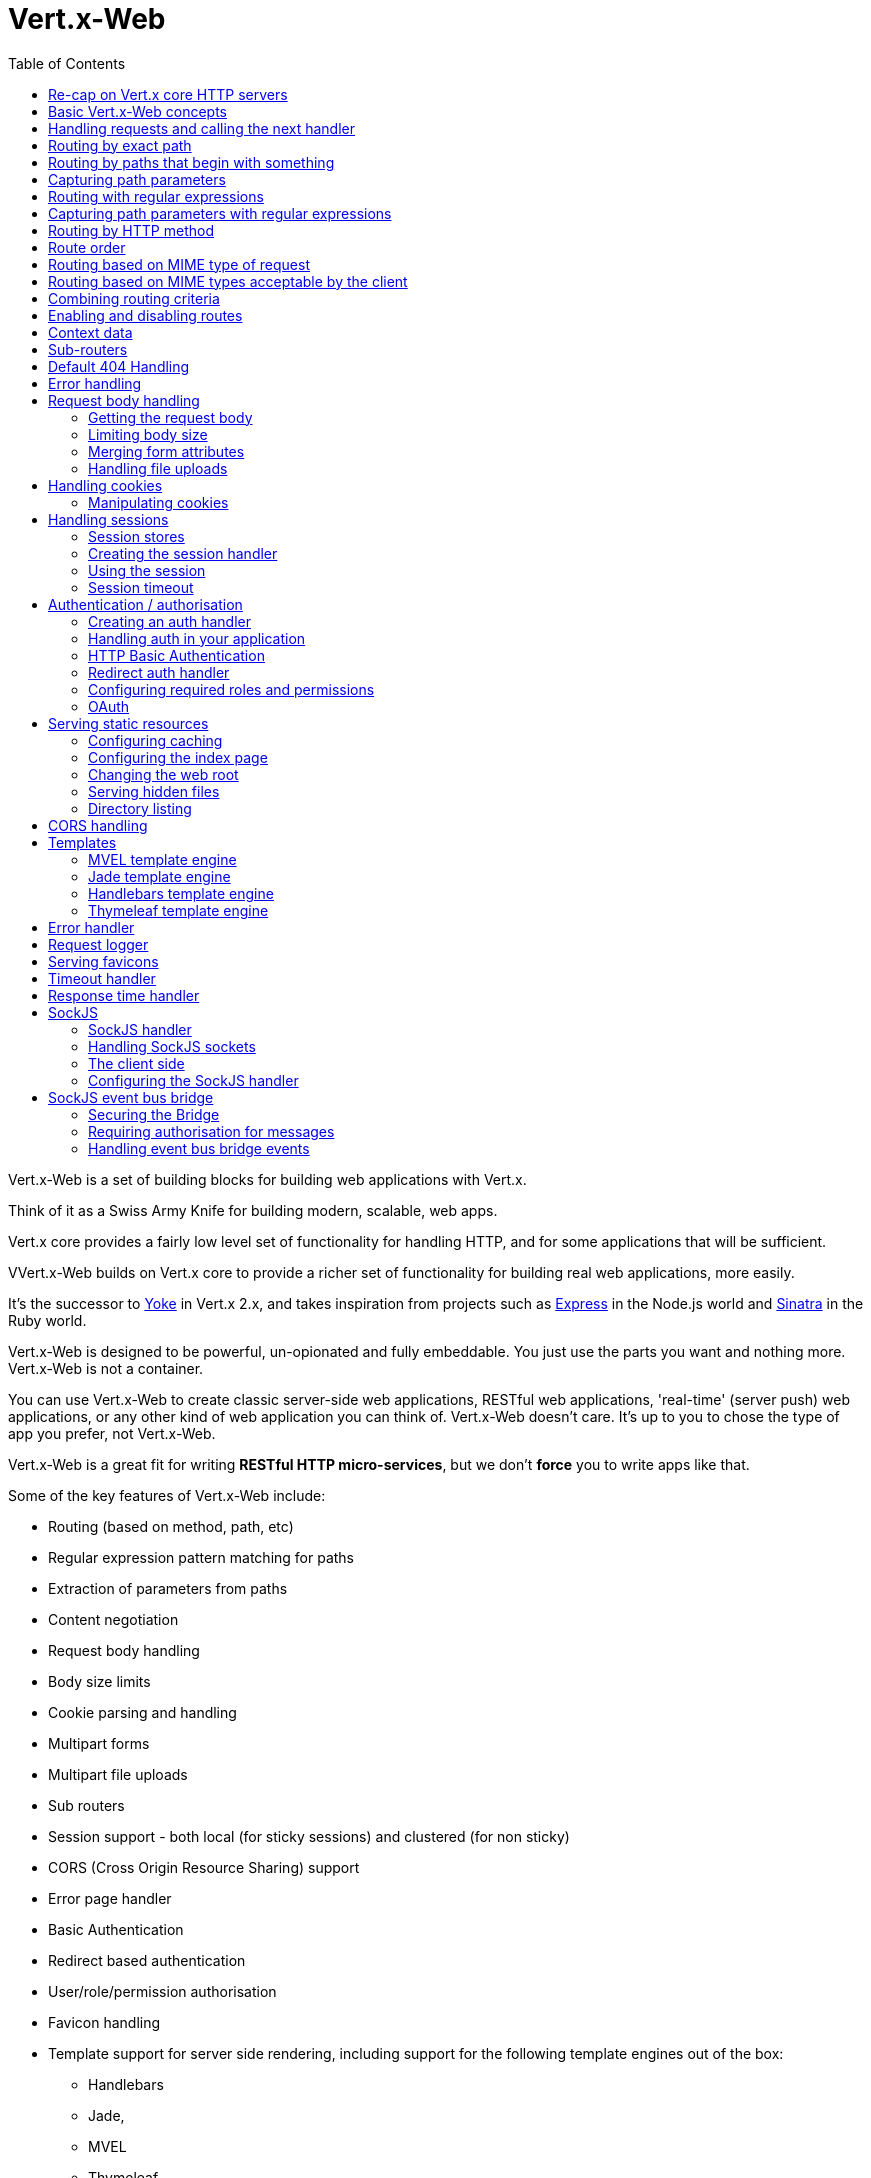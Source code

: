 = Vert.x-Web
:toc: left

Vert.x-Web is a set of building blocks for building web applications with Vert.x.

Think of it as a Swiss Army Knife for building
modern, scalable, web apps.

Vert.x core provides a fairly low level set of functionality for handling HTTP, and for some applications
that will be sufficient.

VVert.x-Web builds on Vert.x core to provide a richer set of functionality for building real web applications, more
easily.

It's the successor to http://pmlopes.github.io/yoke/[Yoke] in Vert.x 2.x, and takes inspiration from projects such
as http://expressjs.com/[Express] in the Node.js world and http://www.sinatrarb.com/[Sinatra] in the Ruby world.

Vert.x-Web is designed to be powerful, un-opionated and fully embeddable. You just use the parts you want and nothing more.
Vert.x-Web is not a container.

You can use Vert.x-Web to create classic server-side web applications, RESTful web applications, 'real-time' (server push)
web applications, or any other kind of web application you can think of. Vert.x-Web doesn't care. It's up to you to chose
the type of app you prefer, not Vert.x-Web.

Vert.x-Web is a great fit for writing *RESTful HTTP micro-services*, but we don't *force* you to write apps like that.

Some of the key features of Vert.x-Web include:

* Routing (based on method, path, etc)
* Regular expression pattern matching for paths
* Extraction of parameters from paths
* Content negotiation
* Request body handling
* Body size limits
* Cookie parsing and handling
* Multipart forms
* Multipart file uploads
* Sub routers
* Session support - both local (for sticky sessions) and clustered (for non sticky)
* CORS (Cross Origin Resource Sharing) support
* Error page handler
* Basic Authentication
* Redirect based authentication
* User/role/permission authorisation
* Favicon handling
* Template support for server side rendering, including support for the following template engines out of the box:
** Handlebars
** Jade,
** MVEL
** Thymeleaf
* Response time handler
* Static file serving, including caching logic and directory listing.
* Request timeout support
* SockJS support
* Event-bus bridge

Most features in Vert.x-Web are implemented as handlers so you can always write your own. We envisage many more being written
over time.

We'll discuss all these features in this manual.

== Re-cap on Vert.x core HTTP servers

Vert.x-Web uses and exposes the API from Vert.x core, so it's well worth getting familiar with the basic concepts of writing
HTTP servers using Vert.x core, if you're not already.

The Vert.x core HTTP documentation goes into a lot of detail on this.

Here's a hello world web server written using Vert.x core. At this point there is no Vert.x-Web involved:

[source,java]
----
server = vertx.create_http_server()

server.request_handler() { |request|

  # This handler gets called for each request that arrives on the server
  response = request.response()
  response.put_header("content-type", "text/plain")

  # Write to the response and end it
  response.end("Hello World!")
}

server.listen(8080)

----

We create an HTTP server instance, and we set a request handler on it. The request handler will be called whenever
a request arrives on the server.

When that happens we are just going to set the content type to `text/plain`, and write `Hello World!` and end the
response.

We then tell the server to listen at port `8080` (default host is `localhost`).

You can run this, and point your browser at `http://localhost:8080` to verify that it works as expected.

== Basic Vert.x-Web concepts

Here's the 10000 foot view:

A `link:yardoc/VertxWeb/Router.html[Router]` is one of the core concepts of Vert.x-Web. It's an object which maintains zero or more
`link:yardoc/VertxWeb/Route.html[Routes]` .

A router takes an HTTP request and finds the first matching route for that request, and passes the request to that route.

The route can have a _handler_ associated with it, which then receives the request. You then _do something_ with the
request, and then, either end it or pass it to the next matching handler.

Here's a simple router example:

[source,ruby]
----
require 'vertx-web/router'
server = vertx.create_http_server()

router = VertxWeb::Router.router(vertx)

router.route().handler() { |routingContext|

  # This handler will be called for every request
  response = routingContext.response()
  response.put_header("content-type", "text/plain")

  # Write to the response and end it
  response.end("Hello World from Vert.x-Web!")
}

server.request_handler(&router.method(:accept)).listen(8080)


----

It basically does the same thing as the Vert.x Core HTTP server hello world example from the previous section,
but this time using Vert.x-Web.

We create an HTTP server as before, then we create a router. Once we've done that we create a simple route with
no matching criteria so it will match _all_ requests that arrive on the server.

We then specify a handler for that route. That handler will be called for all requests that arrive on the server.

The object that gets passed into the handler is a `link:yardoc/VertxWeb/RoutingContext.html[RoutingContext]` - this contains
the standard Vert.x `link:../../vertx-core/ruby/yardoc/Vertx/HttpServerRequest.html[HttpServerRequest]` and `link:../../vertx-core/ruby/yardoc/Vertx/HttpServerResponse.html[HttpServerResponse]`
but also various other useful stuff that makes working with Vert.x-Web simpler.

For every request that is routed there is a unique routing context instance, and the same instance is passed to
all handlers for that request.

Once we've set up the handler, we set the request handler of the HTTP server to pass all incoming requests
to `link:yardoc/VertxWeb/Router.html#accept-instance_method[accept]`.

So, that's the basics. Now we'll look at things in more detail:

== Handling requests and calling the next handler

When Vert.x-Web decides to route a request to a matching route, it calls the handler of the route passing in an instance
of `link:yardoc/VertxWeb/RoutingContext.html[RoutingContext]`.

If you don't end the response in your handler, you should call `link:yardoc/VertxWeb/RoutingContext.html#next-instance_method[next]` so another
matching route can handle the request (if any).

You don't have to call `link:yardoc/VertxWeb/RoutingContext.html#next-instance_method[next]` before the handler has finished executing.
You can do this some time later, if you want:

[source,ruby]
----

route1 = router.route("/some/path/").handler() { |routingContext|

  response = routingContext.response()
  response.write("route1\n")

  # Call the next matching route after a 5 second delay
  routingContext.vertx().set_timer(5000) { |tid|
    routingContext.next()}
}

route2 = router.route("/some/path/").handler() { |routingContext|

  response = routingContext.response()
  response.write("route2\n")

  # Call the next matching route after a 5 second delay
  routingContext.vertx().set_timer(5000) { |tid|
    routingContext.next()}
}

route3 = router.route("/some/path/").handler() { |routingContext|

  response = routingContext.response()
  response.write("route3")

  # Now end the response
  routingContext.response().end()
}


----

In the above example `route1` is written to the response, then 5 seconds later `route2` is written to the response,
then 5 seconds later `route3` is written to the response and the response is ended.

Note, all this happens without any thread blocking.

== Routing by exact path

A route can be set-up to match the path from the request URI. In this case it will match any request which has a path
that's the same as the specified path.

In the following example the handler will be called for a request `/some/path/`. We also ignore trailing slashes
so it will be called for paths `/some/path` and `/some/path//` too:

[source,ruby]
----

route = router.route().path("/some/path/")

route.handler() { |routingContext|
  # This handler will be called for the following request paths:

  # `/some/path`
  # `/some/path/`
  # `/some/path//`
  #
  # but not:
  # `/some/path/subdir`
}


----

== Routing by paths that begin with something

Often you want to route all requests that begin with a certain path. You could use a regex to do this, but a simply
way is to use an asterisk `*` at the end of the path when declaring the route path.

In the following example the handler will be called for any request with a URI path that starts with
`/some/path/`.

For example `/some/path/foo.html` and `/some/path/otherdir/blah.css` would both match.

[source,ruby]
----

route = router.route().path("/some/path/*")

route.handler() { |routingContext|
  # This handler will be called for any path that starts with
  # `/some/path/`, e.g.

  # `/some/path`
  # `/some/path/`
  # `/some/path/subdir`
  # `/some/path/subdir/blah.html`
  #
  # but not:
  # `/some/bath`
}


----

With any path it can also be specified when creating the route:

[source,ruby]
----

route = router.route("/some/path/*")

route.handler() { |routingContext|
  # This handler will be called same as previous example
}


----

== Capturing path parameters

It's possible to match paths using placeholders for parameters which are then available in the request
`link:../../vertx-core/ruby/yardoc/Vertx/HttpServerRequest.html#params-instance_method[params]`.

Here's an example

[source,ruby]
----

route = router.route(:POST, "/catalogue/products/:productype/:productid/")

route.handler() { |routingContext|

  productType = routingContext.request().get_param("producttype")
  productID = routingContext.request().get_param("productid")

  # Do something with them...
}


----

The placeholders consist of `:` followed by the parameter name. Parameter names consist of any alphabetic character,
numeric character or underscore.

In the above example, if a POST request is made to path: `/catalogue/products/tools/drill123/` then the route will match
and `productType` will receive the value `tools` and productID will receive the value `drill123`.

== Routing with regular expressions

Regular expressions can also be used to match URI paths in routes.

[source,ruby]
----

# Matches any path ending with 'foo'
route = router.route().path_regex(".*foo")

route.handler() { |routingContext|

  # This handler will be called for:

  # /some/path/foo
  # /foo
  # /foo/bar/wibble/foo
  # /foo/bar

  # But not:
  # /bar/wibble
}


----

Alternatively the regex can be specified when creating the route:

[source,ruby]
----

route = router.route_with_regex(".*foo")

route.handler() { |routingContext|

  # This handler will be called same as previous example

}


----

== Capturing path parameters with regular expressions

You can also capture path parameters when using regular expressions, here's an example:

[source,ruby]
----

route = router.route_with_regex(".*foo")

# This regular expression matches paths that start with something like:
# "/foo/bar" - where the "foo" is captured into param0 and the "bar" is captured into
# param1
route.path_regex("\\/([^\\/]+)\\/([^\\/]+)").handler() { |routingContext|

  productType = routingContext.request().get_param("param0")
  productID = routingContext.request().get_param("param1")

  # Do something with them...
}


----

In the above example, if a request is made to path: `/tools/drill123/` then the route will match
and `productType` will receive the value `tools` and productID will receive the value `drill123`.

Captures are denoted in regular expressions with capture groups (i.e. surrounding the capture with round brackets)

== Routing by HTTP method

By default a route will match all HTTP methods.

If you want a route to only match for a specific HTTP method you can use `link:yardoc/VertxWeb/Route.html#method-instance_method[method]`

[source,ruby]
----

route = router.route().method(:POST)

route.handler() { |routingContext|

  # This handler will be called for any POST request

}


----

Or you can specify this with a path when creating the route:

[source,ruby]
----

route = router.route(:POST, "/some/path/")

route.handler() { |routingContext|

  # This handler will be called for any POST request to a URI path starting with /some/path/

}


----

If you want to route for a specific HTTP method you can also use the methods such as `link:yardoc/VertxWeb/Router.html#get-instance_method[get]`,
`link:yardoc/VertxWeb/Router.html#post-instance_method[post]` and `link:yardoc/VertxWeb/Router.html#put-instance_method[put]` named after the HTTP
method name. For example:

[source,ruby]
----

router.get().handler() { |routingContext|

  # Will be called for any GET request

}

router.get("/some/path/").handler() { |routingContext|

  # Will be called for any GET request to a path
  # starting with /some/path

}

router.get_with_regex(".*foo").handler() { |routingContext|

  # Will be called for any GET request to a path
  # ending with `foo`

}

# There are also equivalents to the above for PUT, POST, DELETE, HEAD and OPTIONS


----

If you want to specify a route will match for more than HTTP method you can call `link:yardoc/VertxWeb/Route.html#method-instance_method[method]`
multiple times:

[source,ruby]
----

route = router.route().method(:POST).method(:PUT)

route.handler() { |routingContext|

  # This handler will be called for any POST or PUT request

}


----

== Route order

By default routes are matched in the order they are added to the router.

When a request arrives the router will step through each route and check if it matches, if it matches then
the handler for that route will be called.

If the handler subsequently calls `link:yardoc/VertxWeb/RoutingContext.html#next-instance_method[next]` the handler for the next
matching route (if any) will be called. And so on.

Here's an example to illustrate this:

[source,ruby]
----

route1 = router.route("/some/path/").handler() { |routingContext|

  response = routingContext.response()
  response.write("route1\n")

  # Now call the next matching route
  routingContext.next()
}

route2 = router.route("/some/path/").handler() { |routingContext|

  response = routingContext.response()
  response.write("route2\n")

  # Now call the next matching route
  routingContext.next()
}

route3 = router.route("/some/path/").handler() { |routingContext|

  response = routingContext.response()
  response.write("route3")

  # Now end the response
  routingContext.response().end()
}


----

In the above example the response will contain:

----
route1
route2
route3
----

As the routes have been called in that order for any request that starts with `/some/path`.

If you want to override the default ordering for routes, you can do so using `link:yardoc/VertxWeb/Route.html#order-instance_method[order]`,
specifying an integer value.

Routes are assigned an order at creation time corresponding to the order in which they were added to the router, with
the first route numbered `0`, the second route numbered `1`, and so on.

By specifying an order for the route you can override the default ordering. Order can also be negative, e.g. if you
want to ensure a route is evaluated before route number `0`.

Let's change the ordering of route2 so it runs before route1:

[source,ruby]
----

route1 = router.route("/some/path/").handler() { |routingContext|

  response = routingContext.response()
  response.write("route1\n")

  # Now call the next matching route
  routingContext.next()
}

route2 = router.route("/some/path/").handler() { |routingContext|

  response = routingContext.response()
  response.write("route2\n")

  # Now call the next matching route
  routingContext.next()
}

route3 = router.route("/some/path/").handler() { |routingContext|

  response = routingContext.response()
  response.write("route3")

  # Now end the response
  routingContext.response().end()
}

# Change the order of route2 so it runs before route1
route2.order(-1)

----

then the response will now contain:

----
route2
route1
route3
----

If two matching routes have the same value of order, then they will be called in the order they were added.

You can also specify that a route is handled last, with `link:yardoc/VertxWeb/Route.html#last-instance_method[last]`

== Routing based on MIME type of request

You can specify that a route will match against matching request MIME types using `link:yardoc/VertxWeb/Route.html#consumes-instance_method[consumes]`.

In this case, the request will contain a `content-type` header specifying the MIME type of the request body.
This will be matched against the value specified in `link:yardoc/VertxWeb/Route.html#consumes-instance_method[consumes]`.

Basically, `consumes` is describing which MIME types the handler can _consume_.

Matching can be done on exact MIME type matches:

[source,ruby]
----

# Exact match
router.route().consumes("text/html").handler() { |routingContext|

  # This handler will be called for any request with
  # content-type header set to `text/html`

}

----

Multiple exact matches can also be specified:

[source,ruby]
----

# Multiple exact matches
router.route().consumes("text/html").consumes("text/plain").handler() { |routingContext|

  # This handler will be called for any request with
  # content-type header set to `text/html` or `text/plain`.

}

----

Matching on wildcards for the sub-type is supported:

[source,ruby]
----

# Sub-type wildcard match
router.route().consumes("text/*").handler() { |routingContext|

  # This handler will be called for any request with top level type `text`
  # e.g. content-type header set to `text/html` or `text/plain` will both match

}

----

And you can also match on the top level type

[source,ruby]
----

# Top level type wildcard match
router.route().consumes("*/json").handler() { |routingContext|

  # This handler will be called for any request with sub-type json
  # e.g. content-type header set to `text/json` or `application/json` will both match

}

----

If you don't specify a `/` in the consumers, it will assume you meant the sub-type.

== Routing based on MIME types acceptable by the client

The HTTP `accept` header is used to signify which MIME types of the response are acceptable to the client.

An `accept` header can have multiple MIME types separated by '`,`'.

MIME types can also have a `q` value appended to them* which signifies a weighting to apply if more than one
response MIME type is available matching the accept header. The q value is a number between 0 and 1.0.
If omitted it defaults to 1.0.

For example, the following `accept` header signifies the client will accept a MIME type of only `text/plain`:

 Accept: text/plain

With the following the client will accept `text/plain` or `text/html` with no preference.

 Accept: text/plain, text/html

With the following the client will accept `text/plain` or `text/html` but prefers `text/html` as it has a higher
`q` value (the default value is q=1.0)

 Accept: text/plain; q=0.9, text/html

If the server can provide both text/plain and text/html it should provide the text/html in this case.

By using `link:yardoc/VertxWeb/Route.html#produces-instance_method[produces]` you define which MIME type(s) the route produces, e.g. the
following handler produces a response with MIME type `application/json`.

[source,java]
----

router.route().produces("application/json").handler() { |routingContext|

  response = routingContext.response()
  response.put_header("content-type", "application/json")
  response.write(someJSON).end()

}

----

In this case the route will match with any request with an `accept` header that matches `application/json`.

Here are some examples of `accept` headers that will match:

 Accept: application/json
 Accept: application/*
 Accept: application/json, text/html
 Accept: application/json;q=0.7, text/html;q=0.8, text/plain

You can also mark your route as producing more than one MIME type. If this is the case, then you use
`link:yardoc/VertxWeb/RoutingContext.html#get_acceptable_content_type-instance_method[getAcceptableContentType]` to find out the actual MIME type that
was accepted.

[source,ruby]
----

# This route can produce two different MIME types
router.route().produces("application/json").produces("text/html").handler() { |routingContext|

  response = routingContext.response()

  # Get the actual MIME type acceptable
  acceptableContentType = routingContext.get_acceptable_content_type()

  response.put_header("content-type", acceptableContentType)
  response.write(whatever).end()
}

----

In the above example, if you sent a request with the following `accept` header:

 Accept: application/json; q=0.7, text/html

Then the route would match and `acceptableContentType` would contain `text/html` as both are
acceptable but that has a higher `q` value.

== Combining routing criteria

You can combine all the above routing criteria in many different ways, for example:

[source,ruby]
----

route = router.route(:PUT, "myapi/orders").consumes("application/json").produces("application/json")

route.handler() { |routingContext|

  # This would be match for any PUT method to paths starting with "myapi/orders" with a
  # content-type of "application/json"
  # and an accept header matching "application/json"

}


----

== Enabling and disabling routes

You can disable a route with `link:yardoc/VertxWeb/Route.html#disable-instance_method[disable]`. A disabled route will be ignored when matching.

You can re-enable a disabled route with `link:yardoc/VertxWeb/Route.html#enable-instance_method[enable]`

== Context data

You can use the context data in the `link:yardoc/VertxWeb/RoutingContext.html[RoutingContext]` to maintain any data that you
want to share between handlers for the lifetime of the request.

Here's an example where one handler sets some data in the context data and a subsequent handler retrieves it:

You can use the `link:yardoc/VertxWeb/RoutingContext.html#put-instance_method[put]` to put any object, and
`link:yardoc/VertxWeb/RoutingContext.html#get-instance_method[get]` to retrieve any object from the context data.

A request sent to path `/some/path/other` will match both routes.

[source,ruby]
----

router.get("/some/path").handler() { |routingContext|

  routingContext.put("foo", "bar")
  routingContext.next()

}

router.get("/some/path/other").handler() { |routingContext|

  bar = routingContext.get("foo")
  # Do something with bar
  routingContext.response().end()

}


----

Alternatively you can access the entire context data map with `link:yardoc/VertxWeb/RoutingContext.html#data-instance_method[data]`.

== Sub-routers

Sometimes if you have a lot of handlers it can make sense to split them up into multiple routers. This is also useful
if you want to reuse a set of handlers in a different application, rooted at a different path root.

To do this you can mount a router at a _mount point_ in another router. The router that is mounted is called a
_sub-router_. Sub routers can mount other sub routers so you can have several levels of sub-routers if you like.

Let's look at a simple example of a sub-router mounted with another router.

This sub-router will maintain the set of handlers that corresponds to a simple fictional REST API. We will mount that on another
router. The full implementation of the REST API is not shown.

Here's the sub-router:

[source,ruby]
----
require 'vertx-web/router'

restAPI = VertxWeb::Router.router(vertx)

restAPI.get("/products/:productID").handler() { |rc|

  # TODO Handle the lookup of the product....
  rc.response().write(productJSON)

}

restAPI.put("/products/:productID").handler() { |rc|

  # TODO Add a new product...
  rc.response().end()

}

restAPI.delete("/products/:productID").handler() { |rc|

  # TODO delete the product...
  rc.response().end()

}

----

If this router was used as a top level router, then GET/PUT/DELETE requests to urls like `/products/product1234`
would invoke the  API.

However, let's say we already have a web-site as described by another router:

[source,ruby]
----
require 'vertx-web/router'
mainRouter = VertxWeb::Router.router(vertx)

# Handle static resources
mainRouter.route("/static/*").handler(&myStaticHandler)

mainRouter.route(".*\\.templ").handler(&myTemplateHandler)

----

We can now mount the sub router on the main router, against a mount point, in this case `/productsAPI`

[source,ruby]
----

mainRouter.mount_sub_router("/productsAPI", restAPI)


----

This means the REST API is now accessible via paths like: `/productsAPI/products/product1234`

== Default 404 Handling

If no routes match for any particular request, Vert.x-Web will signal a 404 error.

This can then be handled by your own error handler, or perhaps the augmented error handler that we supply to use,
or if no error handler is provided Vert.x-Web will send back a basic 404 (Not Found) response.

== Error handling

As well as setting handlers to handle requests you can also set handlers to handle failures in routing.

Failure handlers are used with the exact same route matching criteria that you use with normal handlers.

For example you can provide a failure handler that will only handle failures on certain paths, or for certain HTTP methods.

This allows you to set different failure handlers for different parts of your application.

Here's an example failure handler that will only be called for failure that occur when routing to GET requests
to paths that start with `/somepath/`:

[source,ruby]
----

route = router.get("/somepath/*")

route.failure_handler() { |frc|

  # This will be called for failures that occur
  # when routing requests to paths starting with
  # '/somepath/'

}

----

Failure routing will occur if a handler throws an exception, or if a handler calls
`link:yardoc/VertxWeb/RoutingContext.html#fail-instance_method[fail]` specifying an HTTP status code to deliberately signal a failure.

If an exception is caught from a handler this will result in a failure with status code `500` being signalled.

When handling the failure, the failure handler is passed the routing context which also allows the failure or failure code
to be retrieved so the failure handler can use that to generate a failure response.

[source,ruby]
----

route1 = router.get("/somepath/path1/")

route1.handler() { |routingContext|

  # Let's say this throws a RuntimeException
  raise "something happened!"

}

route2 = router.get("/somepath/path2")

route2.handler() { |routingContext|

  # This one deliberately fails the request passing in the status code
  # E.g. 403 - Forbidden
  routingContext.fail(403)

}

# Define a failure handler
# This will get called for any failures in the above handlers
route3 = router.get("/somepath/*")

route3.failure_handler() { |failureRoutingContext|

  statusCode = failureRoutingContext.status_code()

  # Status code will be 500 for the RuntimeException or 403 for the other failure
  response = failureRoutingContext.response()
  response.set_status_code(statusCode).end("Sorry! Not today")

}


----

== Request body handling

The `link:yardoc/VertxWeb/BodyHandler.html[BodyHandler]` allows you to retrieve request bodies, limit body sizes and handle
file uploads.

You should make sure a body handler is on a matching route for any requests that require this functionality.

[source,ruby]
----
require 'vertx-web/body_handler'

# This body handler will be called for all routes
router.route().handler(&VertxWeb::BodyHandler.create().method(:handle))


----

=== Getting the request body

If you know the request body is JSON, then you can use `link:yardoc/VertxWeb/RoutingContext.html#get_body_as_json-instance_method[getBodyAsJson]`,
if you know it's a string you can use `link:yardoc/VertxWeb/RoutingContext.html#get_body_as_string-instance_method[getBodyAsString]`, or to
retrieve it as a buffer use `link:yardoc/VertxWeb/RoutingContext.html#get_body-instance_method[getBody]`.

=== Limiting body size

To limit the size of a request body, create the body handler then use `link:yardoc/VertxWeb/BodyHandler.html#set_body_limit-instance_method[setBodyLimit]`
to specifying the maximum body size, in bytes. This is useful to avoid running out of memory with very large bodies.

If an attempt to send a body greater than the maximum size is made, an HTTP status code of 413 - `Request Entity Too Large`,
will be sent.

There is no body limit by default.

=== Merging form attributes

By default, the body handler will merge any form attributes into the request parameters. If you don't want this behaviour
you can use disable it with `link:yardoc/VertxWeb/BodyHandler.html#set_merge_form_attributes-instance_method[setMergeFormAttributes]`.

=== Handling file uploads

Body handler is also used to handle multi-part file uploads.

If a body handler is on a matching route for the request, any file uploads will be automatically streamed to the
uploads directory, which is `file-uploads` by default.

Each file will be given an automatically generated file name, and the file uploads will be available on the routing
context with `link:yardoc/VertxWeb/RoutingContext.html#file_uploads-instance_method[fileUploads]`.

Here's an example:

[source,ruby]
----
require 'vertx-web/body_handler'

router.route().handler(&VertxWeb::BodyHandler.create().method(:handle))

router.post("/some/path/uploads").handler() { |routingContext|

  uploads = routingContext.file_uploads()
  # Do something with uploads....

}

----

Each file upload is described by a `link:yardoc/VertxWeb/FileUpload.html[FileUpload]` instance, which allows various properties
such as the name, file-name and size to be accessed.

== Handling cookies

Vert.x-Web has cookies support using the `link:yardoc/VertxWeb/CookieHandler.html[CookieHandler]`.

You should make sure a cookie handler is on a matching route for any requests that require this functionality.

[source,ruby]
----
require 'vertx-web/cookie_handler'

# This cookie handler will be called for all routes
router.route().handler(&VertxWeb::CookieHandler.create().method(:handle))


----

=== Manipulating cookies

You use `link:yardoc/VertxWeb/RoutingContext.html#get_cookie-instance_method[getCookie]` to retrieve
a cookie by name, or use `link:yardoc/VertxWeb/RoutingContext.html#cookies-instance_method[cookies]` to retrieve the entire set.

To remove a cookie, use `link:yardoc/VertxWeb/RoutingContext.html#remove_cookie-instance_method[removeCookie]`.

To add a cookie use `link:yardoc/VertxWeb/RoutingContext.html#add_cookie-instance_method[addCookie]`.

The set of cookies will be written back in the response automatically when the response headers are written so the
browser can store them.

Cookies are described by instances of `link:yardoc/VertxWeb/Cookie.html[Cookie]`. This allows you to retrieve the name,
value, domain, path and other normal cookie properties.

Here's an example of querying and adding cookies:

[source,ruby]
----
require 'vertx-web/cookie_handler'
require 'vertx-web/cookie'

# This cookie handler will be called for all routes
router.route().handler(&VertxWeb::CookieHandler.create().method(:handle))

router.route("some/path/").handler() { |routingContext|

  someCookie = routingContext.get_cookie("mycookie")
  cookieValue = someCookie.get_value()

  # Do something with cookie...

  # Add a cookie - this will get written back in the response automatically
  routingContext.add_cookie(VertxWeb::Cookie.cookie("othercookie", "somevalue"))
}

----

== Handling sessions

Vert.x-Web provides out of the box support for sessions.

Sessions last between HTTP requests for the length of a browser session and give you a place where you can add
session-scope information, such as a shopping basket.

Vert.x-Web uses session cookies to identify a session. The session cookie is temporary and will be deleted by your browser
when it's closed.

We don't put the actual data of your session in the session cookie - the cookie simply uses an identifier to look-up
the actual session on the server. The identifier is a random UUID generated using a secure random, so it should
be effectively unguessable.

Cookies are passed across the wire in HTTP requests and responses so it's always wise to make sure you are using
HTTPS when sessions are being used. Vert.x will warn you if you attempt to use sessions over straight HTTP.

To enable sessions in your application you must have a `link:yardoc/VertxWeb/SessionHandler.html[SessionHandler]`
on a matching route before your application logic.

The session handler handles the creation of session cookies and the lookup of the session so you don't have to do
that yourself.

=== Session stores

To create a session handler you need to have a session store instance. The session store is the object that
holds the actual sessions for your application.

Vert.x-Web comes with two session store implementations out of the box, and you can also write your own if you prefer.

==== Local session store

With this store, sessions are stored locally in memory and only available in this instance.

This store is appropriate if you have just a single Vert.x instance of you are using sticky sessions in your application
and have configured your load balancer to always route HTTP requests to the same Vert.x instance.

If you can't ensure your requests will all terminate on the same server then don't use this store as your
requests might end up on a server which doesn't know about your session.

Local session stores are implemented by using a shared local map, and have a reaper which clears out expired sessions.

The reaper period can be configured with
`link:yardoc/VertxWeb/LocalSessionStore.html#create-class_method[LocalSessionStore.create]`.

Here are some examples of creating a `link:yardoc/VertxWeb/LocalSessionStore.html[LocalSessionStore]`

[source,ruby]
----
require 'vertx-web/local_session_store'

# Create a local session store using defaults
store1 = VertxWeb::LocalSessionStore.create(vertx)

# Create a local session store specifying the local shared map name to use
# This might be useful if you have more than one application in the same
# Vert.x instance and want to use different maps for different applications
store2 = VertxWeb::LocalSessionStore.create(vertx, "myapp3.sessionmap")

# Create a local session store specifying the local shared map name to use and
# setting the reaper period for expired sessions to 10 seconds
store3 = VertxWeb::LocalSessionStore.create(vertx, "myapp3.sessionmap", 10000)


----

==== Clustered session store

With this store, sessions are stored in a distributed map which is accessible across the Vert.x cluster.

This store is appropriate if you're _not_ using sticky sessions, i.e. your load balancer is distributing different
requests from the same browser to different servers.

Your session is accessible from any node in the cluster using this store.

To you use a clustered session store you should make sure your Vert.x instance is clustered.

Here are some examples of creating a `link:yardoc/VertxWeb/ClusteredSessionStore.html[ClusteredSessionStore]`

[source,ruby]
----
require 'vertx/vertx'
require 'vertx-web/clustered_session_store'

# a clustered Vert.x
Vertx::Vertx.clustered_vertx({
  'clustered' => true
}) { |res,res_err|

  vertx = res

  # Create a clustered session store using defaults
  store1 = VertxWeb::ClusteredSessionStore.create(vertx)

  # Create a clustered session store specifying the distributed map name to use
  # This might be useful if you have more than one application in the cluster
  # and want to use different maps for different applications
  store2 = VertxWeb::ClusteredSessionStore.create(vertx, "myclusteredapp3.sessionmap")
}


----

=== Creating the session handler

Once you've created a session store you can create a session handler, and add it to a route. You should make sure
your session handler is routed to before your application handlers.

You'll also need to include a `link:yardoc/VertxWeb/CookieHandler.html[CookieHandler]` as the session handler uses cookies to
lookup the session. The cookie handler should be before the session handler when routing.

Here's an example:

[source,ruby]
----
require 'vertx-web/router'
require 'vertx-web/cookie_handler'
require 'vertx-web/clustered_session_store'
require 'vertx-web/session_handler'

router = VertxWeb::Router.router(vertx)

# We need a cookie handler first
router.route().handler(&VertxWeb::CookieHandler.create().method(:handle))

# Create a clustered session store using defaults
store = VertxWeb::ClusteredSessionStore.create(vertx)

sessionHandler = VertxWeb::SessionHandler.create(store)

# Make sure all requests are routed through the session handler too
router.route().handler(&sessionHandler.method(:handle))

# Now your application handlers
router.route("/somepath/blah/").handler() { |routingContext|

  session = routingContext.session()
  session.put("foo", "bar")
  # etc

}


----

The session handler will ensure that your session is automatically looked up (or created if no session exists)
from the session store and set on the routing context before it gets to your application handlers.

=== Using the session

In your handlers you an access the session instance with `link:yardoc/VertxWeb/RoutingContext.html#session-instance_method[session]`.

You put data into the session with `link:yardoc/VertxWeb/Session.html#put-instance_method[put]`,
you get data from the session with `link:yardoc/VertxWeb/Session.html#get-instance_method[get]`, and you remove
data from the session with `link:yardoc/VertxWeb/Session.html#remove-instance_method[remove]`.

The keys for items in the session are always strings. The values can be any type for a local session store, and for
a clustered session store they can be any basic type, or `link:../../vertx-core/ruby/yardoc/Vertx/Buffer.html[Buffer]`, `link:unavailable[JsonObject]`,
`link:unavailable[JsonArray]` or a serializable object, as the values have to serialized across the cluster.

Here's an example of manipulating session data:

[source,ruby]
----
require 'vertx-web/cookie_handler'

router.route().handler(&VertxWeb::CookieHandler.create().method(:handle))
router.route().handler(&sessionHandler.method(:handle))

# Now your application handlers
router.route("/somepath/blah").handler() { |routingContext|

  session = routingContext.session()

  # Put some data from the session
  session.put("foo", "bar")

  # Retrieve some data from a session
  age = session.get("age")

  # Remove some data from a session
  obj = session.remove("myobj")

}


----

Sessions are automatically written back to the store after after responses are complete.

You can manually destroy a session using `link:yardoc/VertxWeb/Session.html#destroy-instance_method[destroy]`. This will remove the session
from the context and the session store. Note that if there is no session a new one will be automatically created
for the next request from the browser that's routed through the session handler.

=== Session timeout

Sessions will be automatically timed out if they are not accessed for a time greater than the timeout period. When
a session is timed out, it is removed from the store.

Sessions are automatically marked as accessed when a request arrives and the session is looked up and and when the
response is complete and the session is stored back in the store.

You can also use `link:yardoc/VertxWeb/Session.html#set_accessed-instance_method[setAccessed]` to manually mark a session as accessed.

The session timeout can be configured when creating the session handler. Default timeout is 30 minutes.

== Authentication / authorisation

Vert.x comes with some out-of-the-box handlers for handling both authentication and authorisation.

=== Creating an auth handler

To create an auth handler you need an instance of `link:../../vertx-auth/ruby/yardoc/VertxAuth/AuthProvider.html[AuthProvider]`. Auth provider is
used for authentication and authorisation of users. It uses a simple role/permission mode. For full information on
auth provider and how to use and configure it please consult the auth documentation.

Here's a simple example of creating a basic auth provider that gets user data from a properties file and creating
an auth handler from that, but it's the same principle whatever concrete auth provider you use.

[source,ruby]
----
require 'vertx-auth/shiro_auth'
require 'vertx-web/basic_auth_handler'

config = {
}
config[Java::IoVertxExtAuthShiro::PropertiesProviderConstants::PROPERTIES_PROPS_PATH_FIELD] = "classpath:test-auth.properties"

authProvider = VertxAuth::ShiroAuth.create(vertx, :PROPERTIES, config)

basicAuthHandler = VertxWeb::BasicAuthHandler.create(authProvider)

----

[source,ruby]
----
require 'vertx-web/cookie_handler'
require 'vertx-web/session_handler'
require 'vertx-web/local_session_store'
require 'vertx-web/basic_auth_handler'

router.route().handler(&VertxWeb::CookieHandler.create().method(:handle))
router.route().handler(&VertxWeb::SessionHandler.create(VertxWeb::LocalSessionStore.create(vertx)).method(:handle))

basicAuthHandler = VertxWeb::BasicAuthHandler.create(authProvider)


----

=== Handling auth in your application

Let's say you want all requests to paths that start with `/private/` to be subject to auth. To do that you make sure
your auth handler is before your application handlers on those paths:

[source,ruby]
----
require 'vertx-web/cookie_handler'
require 'vertx-web/session_handler'
require 'vertx-web/local_session_store'
require 'vertx-web/basic_auth_handler'

router.route().handler(&VertxWeb::CookieHandler.create().method(:handle))
router.route().handler(&VertxWeb::SessionHandler.create(VertxWeb::LocalSessionStore.create(vertx)).method(:handle))

basicAuthHandler = VertxWeb::BasicAuthHandler.create(authProvider)

# All requests to paths starting with '/private/' will be protected
router.route("/private/*").handler(&basicAuthHandler.method(:handle))

router.route("/someotherpath").handler() { |routingContext|

  # This will be public access - no login required

}

router.route("/private/somepath").handler() { |routingContext|

  # This will require a login

  # This will have the value true
  isAuthenticated = routingContext.user() != nil

}

----

If the auth handler has successfully authenticated and authorised the user it will inject a `link:../../vertx-auth/ruby/yardoc/VertxAuth/User.html[User]`
object into the `link:yardoc/VertxWeb/RoutingContext.html[RoutingContext]` so it's available in your handlers with:
`link:yardoc/VertxWeb/RoutingContext.html#user-instance_method[user]`.

Once you have your user object you can also programmatically use the methods on it to authorise the user.

If you want to cause the user to be logged out you can set the user to null on the routing context.

=== HTTP Basic Authentication

http://en.wikipedia.org/wiki/Basic_access_authentication[HTTP Basic Authentication] is a simple means of authentication
that can be appropriate for simple applications.

With basic auth, credentials are sent unencrypted across the wire in HTTP headers so it's essential that you serve
your application using HTTPS not HTTP.

With basic auth, if a user requests a resource that requires authorisation, the basic auth handler will send back
a `401` response with the header `WWW-Authenticate` set. This prompts the browser to show a log-in dialogue and
prompt the user to enter their username and password.

The request is made to the resource again, this time with the `Authorization` header set, containing the username
and password encoded in Base64.

When the basic auth handler receives this information, it calls the configured `link:../../vertx-auth/ruby/yardoc/VertxAuth/AuthProvider.html[AuthProvider]`
with the username and password to authenticate the user. If the authentication is successful the handler attempts
to authorise the user. If that is successful then the routing of the request is allowed to continue to the application
handlers, otherwise a `403` response is returned to signify that access is denied.

The auth handler can be set-up with a set of permissions and/or roles that are required for access to the resources to
be granted.

=== Redirect auth handler

With redirect auth handling the user is redirected to towards a login page in the case they are trying to access
a protected resource and they are not logged in.

The user then fills in the login form and submits it. This is handled by the server which authenticates
the user and, if authenticated redirects the user back to the original resource.

To use redirect auth you configure an instance of `link:yardoc/VertxWeb/RedirectAuthHandler.html[RedirectAuthHandler]` instead of a
basic auth handler.

You will also need to setup handlers to serve your actual login page, and a handler to handle the actual login itself.
To handle the login we provide a prebuilt handler `link:yardoc/VertxWeb/FormLoginHandler.html[FormLoginHandler]` for the purpose.

Here's an example of a simple app, using a redirect auth handler on the default redirect url `/loginpage`.

[source,ruby]
----
require 'vertx-web/cookie_handler'
require 'vertx-web/session_handler'
require 'vertx-web/local_session_store'
require 'vertx-web/redirect_auth_handler'
require 'vertx-web/form_login_handler'
require 'vertx-web/static_handler'

router.route().handler(&VertxWeb::CookieHandler.create().method(:handle))
router.route().handler(&VertxWeb::SessionHandler.create(VertxWeb::LocalSessionStore.create(vertx)).method(:handle))

redirectAuthHandler = VertxWeb::RedirectAuthHandler.create(authProvider)

# All requests to paths starting with '/private/' will be protected
router.route("/private/*").handler(&redirectAuthHandler.method(:handle))

# Handle the actual login
router.route("/login").handler(&VertxWeb::FormLoginHandler.create(authProvider).method(:handle))

# Set a static server to serve static resources, e.g. the login page
router.route().handler(&VertxWeb::StaticHandler.create().method(:handle))

router.route("/someotherpath").handler() { |routingContext|
  # This will be public access - no login required
}

router.route("/private/somepath").handler() { |routingContext|

  # This will require a login

  # This will have the value true
  isAuthenticated = routingContext.user() != nil

}


----

=== Configuring required roles and permissions

With any auth handler you can also configure required roles and permissions to access the resource.

By default, if no roles/permissions are configured then it is sufficient to be logged in to access the resource, otherwise
the user must be both logged in (authenticated) and have the required roles/permissions.

Here's an example of configuring an app so that different roles/permissions are required for different parts of the
app:

[source,ruby]
----
require 'vertx-web/redirect_auth_handler'

managerAuthHandler = VertxWeb::RedirectAuthHandler.create(authProvider)
managerAuthHandler.add_role("manager").add_role("admin")

# Roles "manager" and "admin" have access to /private/managers
router.route("/private/managers").handler(&managerAuthHandler.method(:handle))

settingsAuthHandler = VertxWeb::RedirectAuthHandler.create(authProvider)
settingsAuthHandler.add_role("admin")

# Only "admin" has access to /private/settings
router.route("/private/settings").handler(&settingsAuthHandler.method(:handle))


----

=== OAuth

TODO

== Serving static resources

Vert.x-Web comes with an out of the box handler for serving static web resources so you can write static web servers
very easily.

To serve static resources such as `.html`, `.css`, `.js` or any other static resource, you use an instance of
`link:yardoc/VertxWeb/StaticHandler.html[StaticHandler]`.

Any requests to paths handled by the static handler will result in files being served from a directory on the file system
or from the classpath. The default static file directory is `webroot` but this can be configured.

In the following example all requests to paths starting with `/static/` will get served from the directory `webroot`:

[source,ruby]
----
require 'vertx-web/static_handler'

router.route("/static/*").handler(&VertxWeb::StaticHandler.create().method(:handle))


----

For example, if there was a request with path `/static/css/mystyles.css` the static serve will look for a file in the
directory `webroot/static/css/mystyle.css`.

It will also look for a file on the classpath called `webroot/static/css/mystyle.css`. This means you can package up all your
static resources into a jar file (or fatjar) and distribute them like that.

When Vert.x finds a resource on the classpath for the first time it extracts it and caches it in a temporary directory
on disk so it doesn't have to do this each time.

=== Configuring caching

By default the static handler will set cache headers to enable browsers to effectively cache files.

Vert.x-Web sets the headers `cache-control`,`last-modified`, and `date`.

`cache-control` is set to `max-age=86400` by default. This corresponds to one day. This can be configured with
`link:yardoc/VertxWeb/StaticHandler.html#set_max_age_seconds-instance_method[setMaxAgeSeconds]` if required.

If a browser sends a GET or a HEAD request with an `if-modified-since` header and the resource has not been modified
since that date, a `304` status is returned which tells the browser to use its locally cached resource.

If handling of cache headers is not required, it can be disabled with `link:yardoc/VertxWeb/StaticHandler.html#set_caching_enabled-instance_method[setCachingEnabled]`.

When cache handling is enabled Vert.x-Web will cache the last modified date of resources in memory, this avoids a disk hit
to check the actual last modified date every time.

Entries in the cache have an expiry time, and after that time, the file on disk will be checked again and the cache
entry updated.

If you know that your files never change on disk, then the cache entry will effectively never expire. This is the
default.

If you know that your files might change on disk when the server is running then you can set files read only to false with
`link:yardoc/VertxWeb/StaticHandler.html#set_files_read_only-instance_method[setFilesReadOnly]`.

To enable the maximum number of entries that can be cached in memory at any one time you can use
`link:yardoc/VertxWeb/StaticHandler.html#set_max_cache_size-instance_method[setMaxCacheSize]`.

To configure the expiry time of cache entries you can use `link:yardoc/VertxWeb/StaticHandler.html#set_cache_entry_timeout-instance_method[setCacheEntryTimeout]`.

=== Configuring the index page

Any requests to the root path `/` will cause the index page to be served. By default the index page is `index.html`.
This can be configured with `link:yardoc/VertxWeb/StaticHandler.html#set_index_page-instance_method[setIndexPage]`.

=== Changing the web root

By default static resources will be served from the directory `webroot`. To configure this use
`link:yardoc/VertxWeb/StaticHandler.html#set_web_root-instance_method[setWebRoot]`.

=== Serving hidden files

By default the serve will serve hidden files (files starting with `.`).

If you do not want hidden files to be served you can configure it with `link:yardoc/VertxWeb/StaticHandler.html#set_include_hidden-instance_method[setIncludeHidden]`.

=== Directory listing

The server can also perform directory listing. By default directory listing is disabled. To enabled it use
`link:yardoc/VertxWeb/StaticHandler.html#set_directory_listing-instance_method[setDirectoryListing]`.

When directory listing is enabled the content returned depends on the content type in the `accept` header.

For `text/html` directory listing, the template used to render the directory listing page can be configured with
`link:yardoc/VertxWeb/StaticHandler.html#set_directory_template-instance_method[setDirectoryTemplate]`.

== CORS handling

http://en.wikipedia.org/wiki/Cross-origin_resource_sharing[Cross Origin Resource Sharing] is a safe mechanism for
allowing resources to be requested from one domain and served from another.

Vert.x-Web includes a handler `link:yardoc/VertxWeb/CorsHandler.html[CorsHandler]` that handles the CORS protocol for you.

Here's an example:

[source,ruby]
----
require 'vertx-web/cors_handler'

# Will only accept GET requests from origin "vertx.io"
router.route().handler(&VertxWeb::CorsHandler.create("vertx\\.io").allowed_method(:GET).method(:handle))

router.route().handler() { |routingContext|

  # Your app handlers

}

----

TODO more CORS docs

== Templates

Vert.x-Web includes dynamic page generation capabilities by including out of the box support for several popular template
engines. You can also easily add your own.

Template engines are described by `link:yardoc/VertxWeb/TemplateEngine.html[TemplateEngine]`. In order to render a template
`link:yardoc/VertxWeb/TemplateEngine.html#render-instance_method[render]` is used.

The simplest way to use templates is not to call the template engine directly but to use the
`link:yardoc/VertxWeb/TemplateHandler.html[TemplateHandler]`.
This handler calls the template engine for you based on the path in the HTTP request.

By default the template handler will look for templates in a directory called `templates`. This can be configured.

The handler will return the results of rendering with a content type of `text/html` by default. This can also be configured.

When you create the template handler you pass in an instance of the template engine you want.

Here are some examples

[source,ruby]
----
require 'vertx-web/handlebars_template_engine'
require 'vertx-web/template_handler'

engine = VertxWeb::HandlebarsTemplateEngine.create()
handler = VertxWeb::TemplateHandler.create(engine)

# This will route all GET requests starting with /dynamic/ to the template handler
# E.g. /dynamic/graph.hbs will look for a template in /templates/dynamic/graph.hbs
router.get("/dynamic/").handler(&handler.method(:handle))

# Route all GET requests for resource ending in .hbs to the template handler
router.get_with_regex(".+\\.hbs").handler(&handler.method(:handle))


----

=== MVEL template engine

When using the `link:yardoc/VertxWeb/MVELTemplateEngine.html[MVEL template engine]`, it will by default look for
templates with the `.templ` extension if no extension is specified in the file name.

The routing context `link:yardoc/VertxWeb/RoutingContext.html[RoutingContext]` is available
in the MVEL template as the `context` variable, this means you can render the template based on anything in the context
including the request, response, session or context data.

Here are some examples:

----
The request path is @{context.request().path()}

The variable 'foo' from the session is @{context.session().get('foo')}

The value 'bar' from the context data is @{context.get('bar')}
----

Please consult the http://mvel.codehaus.org/MVEL+2.0+Templating+Guide[MVEL templates documentation] for how to write
MVEL templates.

=== Jade template engine

When using the `link:yardoc/VertxWeb/JadeTemplateEngine.html[Jade template engine]`, it will by default look for
templates with the `.jade` extension if no extension is specified in the file name.

The routing context `link:yardoc/VertxWeb/RoutingContext.html[RoutingContext]` is available
in the Jade template as the `context` variable, this means you can render the template based on anything in the context
including the request, response, session or context data.

Here are some examples:

----
!!! 5
html
  head
    title= context.get('foo') + context.request().path()
  body
----

Please consult the https://github.com/neuland/jade4j[Jade4j documentation] for how to write
Jade templates.

=== Handlebars template engine

When using the `link:yardoc/VertxWeb/HandlebarsTemplateEngine.html[Handlebars template engine]`, it will by default look for
templates with the `.hbs` extension if no extension is specified in the file name.

Handlebars templates are not able to call arbitrary methods in objects so we can't just pass the routing context
into the template and let the template introspect it like we can with other template engines.

Instead, the context `link:yardoc/VertxWeb/RoutingContext.html#data-instance_method[data]` is available in the template.

If you want to have access to other data like the request path, request params or session data you should
add it the context data in a handler before the template handler. For example:

[source,ruby]
----
require 'vertx-web/handlebars_template_engine'
require 'vertx-web/template_handler'

engine = VertxWeb::HandlebarsTemplateEngine.create()
handler = VertxWeb::TemplateHandler.create(engine)

router.get("/dynamic").handler() { |routingContext|

  routingContext.put("request_path", routingContext.request().path())
  routingContext.put("session_data", routingContext.session().data())

  routingContext.next()
}

router.get("/dynamic/").handler(&handler.method(:handle))


----

Please consult the https://github.com/jknack/handlebars.java[Handlebars Java port documentation] for how to write
handlebars templates.

=== Thymeleaf template engine

When using the `link:yardoc/VertxWeb/ThymeleafTemplateEngine.html[Thymeleaf template engine]`, it will by default look for
templates with the `.html` extension if no extension is specified in the file name.

The routing context `link:yardoc/VertxWeb/RoutingContext.html[RoutingContext]` is available
in the Thymeleaf template as the `context` variable, this means you can render the template based on anything in the context
including the request, response, session or context data.

Here are some examples:

----
[snip]
p th:text="${context.get('foo')}"/p
p th:text="${context.get('bar')}"/p
p th:text="${context.normalisedPath()}"/p
p th:text="${context.request().params().get('param1')}"/p
p th:text="${context.request().params().get('param2')}"/p
[snip]
----

Please consult the http://www.thymeleaf.org/[Thymeleaf documentation] for how to write
Thymeleaf templates.

== Error handler

You can render your own errors using a template handler or otherwise but Vert.x-Web also includes an out of the boxy
"pretty" error handler that can render error pages for you.

The handler is `link:yardoc/VertxWeb/ErrorHandler.html[ErrorHandler]`. To use the error handler just set it as a
failure handler for any paths that you want covered.

== Request logger

Vert.x-Web includes a handler `link:yardoc/VertxWeb/LoggerHandler.html[LoggerHandler]` that you can use to log HTTP requests.


By default requests are logged to the Vert.x logger which can be configured to use JUL logging, log4j or SLF4J.

== Serving favicons

Vert.x-Web includes the handler `link:yardoc/VertxWeb/FaviconHandler.html[FaviconHandler]` especially for serving favicons.

Favicons can be specified using a path to the filesystem, or by default Vert.x-Web will look for a file on the classpath
with the name `favicon.ico`. This means you bundle the favicon in the jar of your application.

== Timeout handler

Vert.x-Web includes a timeout handler that you can use to timeout requests if they take too long to process.

This is configured using an instance of `link:yardoc/VertxWeb/TimeoutHandler.html[TimeoutHandler]`.

If a request times out before the response is written a `408` response will be returned to the client.

Here's an example of using a timeout handler which will timeout all requests to paths starting with `/foo` after 5
seconds:

[source,ruby]
----
require 'vertx-web/timeout_handler'

router.route("/foo/").handler(&VertxWeb::TimeoutHandler.create(5000).method(:handle))


----

== Response time handler

This handler sets the header `x-response-time` response header containing the time from when the request was received
to when the response headers were written, in ms., e.g.:

 x-response-time: 1456ms

== SockJS

SockJS is a client side JavaScript library and protocol which provides a simple WebSocket-like interface allowing you
to make connections to SockJS servers irrespective of whether the actual browser or network will allow real WebSockets.

It does this by supporting various different transports between browser and server, and choosing one at run-time
according to browser and network capabilities.

All this is transparent to you - you are simply presented with the WebSocket-like interface which _just works_.

Please see the https://github.com/sockjs/sockjs-client[SockJS website] for more information on SockJS.

=== SockJS handler

Vert.x provides an out of the box handler called `link:yardoc/VertxWeb/SockJSHandler.html[SockJSHandler]` for
using SockJS in your Vert.x-Web applications.

You should create one handler per SockJS application using `link:yardoc/VertxWeb/SockJSHandler.html#create-class_method[SockJSHandler.create]`.
You can also specify configuration options when creating the instance. The configuration options are described with
an instance of `link:../cheatsheet/SockJSHandlerOptions.html[SockJSHandlerOptions]`.

[source,ruby]
----
require 'vertx-web/router'
require 'vertx-web/sock_js_handler'

router = VertxWeb::Router.router(vertx)

options = {
  'heartbeatPeriod' => 2000
}

sockJSHandler = VertxWeb::SockJSHandler.create(vertx, options)

router.route("/myapp").handler(&sockJSHandler.method(:handle))

----

=== Handling SockJS sockets

On the server-side you set a handler on the SockJS handler, and
this will be called every time a SockJS connection is made from a client:

The object passed into the handler is a `link:yardoc/VertxWeb/SockJSSocket.html[SockJSSocket]`. This has a familiar
socket-like interface which you can read and write to similarly to a `link:../../vertx-core/ruby/yardoc/Vertx/NetSocket.html[NetSocket]` or
a `link:../../vertx-core/ruby/yardoc/Vertx/WebSocket.html[WebSocket]`. It also implements `link:../../vertx-core/ruby/yardoc/Vertx/ReadStream.html[ReadStream]` and
`link:../../vertx-core/ruby/yardoc/Vertx/WriteStream.html[WriteStream]` so you can pump it to and from other read and write streams.

Here's an example of a simple SockJS handler that simply echoes back any back any data that it reads:

[source,ruby]
----
require 'vertx-web/router'
require 'vertx-web/sock_js_handler'

router = VertxWeb::Router.router(vertx)

options = {
  'heartbeatPeriod' => 2000
}

sockJSHandler = VertxWeb::SockJSHandler.create(vertx, options)

sockJSHandler.socket_handler() { |sockJSSocket|

  # Just echo the data back
  sockJSSocket.handler(&sockJSSocket.method(:write))
}

router.route("/myapp").handler(&sockJSHandler.method(:handle))

----

=== The client side

In client side JavaScript you use the SockJS client side library to make connections.

You can find that http://cdn.sockjs.org/sockjs-0.3.4.js[here].
The minified version is http://cdn.sockjs.org/sockjs-0.3.4.min.js[here].

Full details for using the SockJS JavaScript client are on the https://github.com/sockjs/sockjs-client[SockJS website],
but in summary you use it something like this:

----
var sock = new SockJS('http://mydomain.com/myapp');

sock.onopen = function() {
  console.log('open');
};

sock.onmessage = function(e) {
  console.log('message', e.data);
};

sock.onclose = function() {
  console.log('close');
};

sock.send('test');

sock.close();
----

=== Configuring the SockJS handler

The handler can be configured with various options using `link:../cheatsheet/SockJSHandlerOptions.html[SockJSHandlerOptions]`.

`insertJSESSIONID`:: Insert a JSESSIONID cookie so load-balancers ensure requests for a specific SockJS session
are always routed to the correct server. Default is `true`.
`sessionTimeout`:: The server sends a `close` event when a client receiving connection have not been seen for a while.
This delay is configured by this setting. By default the `close` event will be emitted when a receiving
connection wasn't seen for 5 seconds.
`heartbeaPperiod`:: In order to keep proxies and load balancers from closing long running http
requests we need to pretend that the connection is active and send a heartbeat packet once in a while.
This setting controls how often this is done. By default a heartbeat packet is sent every 25 seconds.
`maxBytesStreaming`:: Most streaming transports save responses on the client side and don't free memory used
by delivered messages. Such transports need to be garbage-collected once in a while. `max_bytes_streaming` sets a
minimum number of bytes that can be send over a single http streaming request before it will be closed. After that
client needs to open new request. Setting this value to one effectively disables streaming and will make streaming
transports to behave like polling transports. The default value is 128K.
`libraryURL`:: Transports which don't support cross-domain communication natively ('eventsource' to name one)
use an iframe trick. A simple page is served from the SockJS server (using its foreign domain) and is placed in an
invisible iframe. Code run from this iframe doesn't need to worry about cross-domain issues, as it's being run from
domain local to the SockJS server. This iframe also does need to load SockJS javascript client library, and this option
lets you specify its url (if you're unsure, point it to the latest minified SockJS client release, this is the default).
The default value is `http://cdn.sockjs.org/sockjs-0.3.4.min.js`
`disabledTransports`:: This is a list of transports that you want to disable. Possible values are
WEBSOCKET, EVENT_SOURCE, HTML_FILE, JSON_P, XHR.

== SockJS event bus bridge

Vert.x-Web comes with a built-in SockJS socket handler called the event bus bridge which effectively extends the server-side
Vert.x event bus into client side JavaScript.

This creates a distributed event bus which not only spans multiple Vert.x instances on the server side, but includes
client side JavaScript running in browsers.

We can therefore create a huge distributed bus encompassing many browsers and servers. The browsers don't have to
be connected to the same server as long as the servers are connected.

This is done by providing a simple client side JavaScript library called `vertxbus.js` which provides an API
very similar to the server-side Vert.x event-bus API, which allows you to send and publish messages to the event bus
and register handlers to receive messages.

This JavaScript library uses the JavaScript SockJS client to tunnel the event bus traffic over SockJS connections
terminating at at a `link:yardoc/VertxWeb/SockJSHandler.html[SockJSHandler]` on the server-side.

A special SockJS socket handler is then installed on the `link:yardoc/VertxWeb/SockJSHandler.html[SockJSHandler]` which
handles the SockJS data and bridges it to and from the server side event bus.

To activate the bridge you simply call
`link:yardoc/VertxWeb/SockJSHandler.html#bridge-instance_method[bridge]` on the
SockJS handler.

[source,ruby]
----
require 'vertx-web/router'
require 'vertx-web/sock_js_handler'

router = VertxWeb::Router.router(vertx)

sockJSHandler = VertxWeb::SockJSHandler.create(vertx)
options = {
}
sockJSHandler.bridge(options)

router.route("/eventbus/*").handler(&sockJSHandler.method(:handle))

----

In client side JavaScript you use the 'vertxbus.js` library to create connections to the event bus and to send
and receive messages:

----
<script src="http://cdn.sockjs.org/sockjs-0.3.4.min.js"></script>
<script src='vertxbus.js'></script>

<script>

var eb = new vertx.EventBus('http://localhost:8080/eventbus');

eb.onopen = function() {

  // set a handler to receive a message
  eb.registerHandler('some-address', function(message) {
    console.log('received a message: ' + JSON.stringify(message);
  });

  // send a message
  eb.send('some-address', {name: 'tim', age: 587});

}

</script>
----

The first thing the example does is to create a instance of the event bus

 var eb = new vertx.EventBus('http://localhost:8080/eventbus');

The parameter to the constructor is the URI where to connect to the event bus. Since we create our bridge with
the prefix `eventbus` we will connect there.

You can't actually do anything with the connection until it is opened. When it is open the `onopen` handler will be called.

=== Securing the Bridge

If you started a bridge like in the above example without securing it, and attempted to send messages through
it you'd find that the messages mysteriously disappeared. What happened to them?

For most applications you probably don't want client side JavaScript being able to send just any message to any
handlers on the server side or to all other browsers.

For example, you may have a service on the event bus which allows data to be accessed or deleted. We don't want
badly behaved or malicious clients being able to delete all the data in your database!

Also, we don't necessarily want any client to be able to listen in on any event bus address.

To deal with this, a SockJS bridge will by default refuse to let through any messages. It's up to you to tell the
bridge what messages are ok for it to pass through. (There is an exception for reply messages which are always allowed through).

In other words the bridge acts like a kind of firewall which has a default _deny-all_ policy.

Configuring the bridge to tell it what messages it should pass through is easy.

You can specify which _matches_ you want to allow for inbound and outbound traffic using the
`link:../cheatsheet/BridgeOptions.html[BridgeOptions]` that you pass in when calling bridge.

Each match is a `link:../cheatsheet/PermittedOptions.html[PermittedOptions]` object:

`link:../cheatsheet/PermittedOptions.html#address[address]`:: This represents the exact address the message is being sent to. If you want to allow messages based on
an exact address you use this field.
`link:../cheatsheet/PermittedOptions.html#addressRegex[addressRegex]`:: This is a regular expression that will be matched against the address. If you want to allow messages
based on a regular expression you use this field. If the `address` field is specified this field will be ignored.
`link:../cheatsheet/PermittedOptions.html#match[match]`:: This allows you to allow messages based on their structure. Any fields in the match must exist in the
message with the same values for them to be allowed. This currently only works with JSON messages.

If a message is _in-bound_ (i.e. being sent from client side JavaScript to the server) when it is received Vert.x-Web
will look through any inbound permitted matches. If any match, it will be allowed through.

If a message is _out-bound_ (i.e. being sent from the server to client side JavaScript) before it is sent to the client
Vert.x-Web will look through any inbound permitted matches. If any match, it will be allowed through.

The actual matching works as follows:

If an `address` field has been specified then the `address` must match _exactly_ with the address of the message
for it to be considered matched.

If an `address` field has not been specified and an `addressRegex` field has been specified then the regular expression
in `address_re` must match with the address of the message for it to be considered matched.

If a `match` field has been specified, then also the structure of the message must match. Structuring matching works
by looking at all the fields and values in the match object and checking they all exist in the actual message body.

Here's an example:

[source,ruby]
----
require 'vertx-web/router'
require 'vertx-web/sock_js_handler'

router = VertxWeb::Router.router(vertx)

sockJSHandler = VertxWeb::SockJSHandler.create(vertx)


# Let through any messages sent to 'demo.orderMgr' from the client
inboundPermitted1 = {
  'address' => "demo.orderMgr"
}

# Allow calls to the address 'demo.persistor' from the client as long as the messages
# have an action field with value 'find' and a collection field with value
# 'albums'
inboundPermitted2 = {
  'address' => "demo.persistor",
  'match' => {
    'action' => "find",
    'collection' => "albums"
  }
}

# Allow through any message with a field `wibble` with value `foo`.
inboundPermitted3 = {
  'match' => {
    'wibble' => "foo"
  }
}

# First let's define what we're going to allow from server -> client

# Let through any messages coming from address 'ticker.mystock'
outboundPermitted1 = {
  'address' => "ticker.mystock"
}

# Let through any messages from addresses starting with "news." (e.g. news.europe, news.usa, etc)
outboundPermitted2 = {
  'addressRegex' => "news\\..+"
}

# Let's define what we're going to allow from client -> server
options = {
  'inboundPermitteds' => [
    inboundPermitted1,
    inboundPermitted1,
    inboundPermitted3
  ],
  'outboundPermitteds' => [
    outboundPermitted1,
    outboundPermitted2
  ]
}

sockJSHandler.bridge(options)

router.route("/eventbus/*").handler(&sockJSHandler.method(:handle))

----

=== Requiring authorisation for messages

The event bus bridge can also be configured to use the Vert.x-Web authorisation functionality to require
authorisation for messages, either in-bound or out-bound on the bridge.

To do this, you can add extra fields to the match described in the previous section that determine what role and/or
permission is required for the match.

To declare that a specific role for the logged-in user is required in order to access allow the messages you use the
`link:../cheatsheet/PermittedOptions.html#requiredRole[requiredRole]` field.

To declare that a specific permission for the logged-in user is required in order to access allow the messages you use the
`link:../cheatsheet/PermittedOptions.html#requiredPermission[requiredPermission]` field.

Here's an example:

[source,ruby]
----

# Let through any messages sent to 'demo.orderMgr' from the client
inboundPermitted = {
  'address' => "demo.adminService"
}

# But only if the user is logged in and has the role "admin"
inboundPermitted['requiredRole'] = "admin"

options = {
  'inboundPermitteds' => [
    inboundPermitted
  ]
}

----

For the user to be authorised they must be first logged in and secondly have the required role.

To handle the login and actually auth you can configure the normal Vert.x auth handlers. For example:

[source,ruby]
----
require 'vertx-web/router'
require 'vertx-web/sock_js_handler'
require 'vertx-web/cookie_handler'
require 'vertx-web/session_handler'
require 'vertx-web/local_session_store'
require 'vertx-auth/shiro_auth'
require 'vertx-web/basic_auth_handler'

router = VertxWeb::Router.router(vertx)

# Let through any messages sent to 'demo.orderMgr' from the client
inboundPermitted = {
  'address' => "demo.adminService"
}

# But only if the user is logged in and has the role "admin"
inboundPermitted['requiredRole'] = "admin"

sockJSHandler = VertxWeb::SockJSHandler.create(vertx)
sockJSHandler.bridge({
  'inboundPermitteds' => [
    inboundPermitted
  ]
})

# Now set up some basic auth handling:

router.route().handler(&VertxWeb::CookieHandler.create().method(:handle))
router.route().handler(&VertxWeb::SessionHandler.create(VertxWeb::LocalSessionStore.create(vertx)).method(:handle))

authConfig = {
}
authConfig[Java::IoVertxExtAuthShiro::PropertiesProviderConstants::PROPERTIES_PROPS_PATH_FIELD] = "classpath:test-auth.properties"
authProvider = VertxAuth::ShiroAuth.create(vertx, :PROPERTIES, authConfig)

basicAuthHandler = VertxWeb::BasicAuthHandler.create(authProvider)

router.route("/eventbus/*").handler(&basicAuthHandler.method(:handle))


router.route("/eventbus/*").handler(&sockJSHandler.method(:handle))


----

=== Handling event bus bridge events

If you want to be notified when an event occurs on the bridge you can provide a handler when calling
`link:yardoc/VertxWeb/SockJSHandler.html#bridge-instance_method[bridge]`.

Whenever an event occurs on the bridge it will be passed to the handler. The event is described by an instance of
`link:yardoc/VertxWeb/BridgeEvent.html[BridgeEvent]`.

The event can be one of the following types:

SOCKET_CREATED:: This event will occur when a new SockJS socket is created.
SOCKET_CLOSED:: This event will occur when a SockJS socket is closed.
SEND:: This event will occur when a message is attempted to be sent from the client to the server.
PUBLISH:: This event will occur when a message is attempted to be published from the client to the server.
RECEIVE:: This event will occur when a message is attempted to be delivered from the server to the client.
REGISTER. This event will occur when a client attempts to register a handler.
UNREGISTER. This event will occur when a client attempts to unregister a handler.

The event enables you to retrieve the type using `link:yardoc/VertxWeb/BridgeEvent.html#type-instance_method[type]` and
inspect the raw message of the event using `link:yardoc/VertxWeb/BridgeEvent.html#raw_message-instance_method[rawMessage]`.

The raw message is a JSON object with the following structure:

----
{
  "type": "send"|"publish"|"receive"|"register"|"unregister",
  "address": the event bus address being sent/published/registered/unregistered
  "body": the body of the message
}
----

The event is also an instance of `link:../../vertx-core/ruby/yardoc/Vertx/Future.html[Future]`. When you are finished handling the event you can
complete the future with `true` to enable further processing.

If you don't want the event to be processed you can complete the future with `false`. This is a useful feature that
enables you to do your own filtering on messages passing through the bridge, or perhaps apply some fine grained
authorisation or metrics.

Here's an example where we reject all messages flowing through the bridge if they contain the word "Armadillos".

[source,ruby]
----
Code not translatable
----
